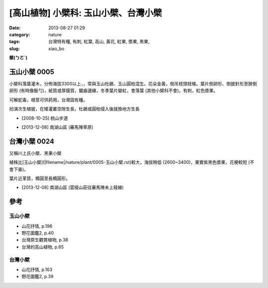 [高山植物] 小檗科: 玉山小檗、台灣小檗
##########################################
:date: 2013-08-27 01:29
:category: nature
:tags: 台灣特有種, 有刺, 紅葉, 高山, 黃花, 紅果, 漿果, 黑果,
:slug: xiao_bo

**檗(ㄅㄛˋ)**

玉山小檗 0005
================
小檗科落葉灌木，分佈海拔3300以上，，常與玉山杜鵑、玉山圓柏混生。花朵金黃，倒吊枝頭枝條。葉片倒卵形、倒披針形至狹倒卵形 (有時像飯勺)，紙質或厚膜質，鋸齒邊緣，冬季葉片變紅，會落葉 (其他小檗科不會)。有刺，紅色漿果。

可解蛇毒，根莖可供葯用，台灣固有種。

扮演次生植披，在矮灌叢空隙生長，杜鵑或圓柏侵入後就換地方生長

.. image:: /static/images/nature/plant/0005/2990698709_dba2eb0d1c_z.jpg

.. image:: /static/images/nature/plant/0005/2990699177_31a918b8c4_z.jpg


* [2008-10-25] 桃山步道

.. image:: /static/images/nature/plant/0005/tn_PC080187.JPG

.. image:: /static/images/nature/plant/0005/tn_PC080188.JPG

* [2013-12-08] 南湖山區 (審馬陣草原)


台灣小檗 0024
================
又稱川上氏小檗、黑果小檗

植株比[玉山小檗](|filename|/nature/plant/0005-玉山小檗.rst)較大，海拔稍低 (2600~3400)，果實紫黑色漿果，花梗較短 (不會下垂)。

葉片近革質，橢圓至長橢圓形。

.. image:: /static/images/nature/plant/0024/tn_PC080121.JPG

.. image:: /static/images/nature/plant/0024/tn_PC080120.JPG

* [2013-12-08] 南湖山區 (雲稜山莊往審馬陣未上稜線)



參考
=======

玉山小檗
--------------
* 山花抒情, p.196
* 野花圖鑑2, p.40
* 台灣原生觀賞植物, p.38
* 台灣的高山植物, p.65

台灣小檗
--------------
* 山花抒情, p.163
* 野花圖鑑2, p.39

